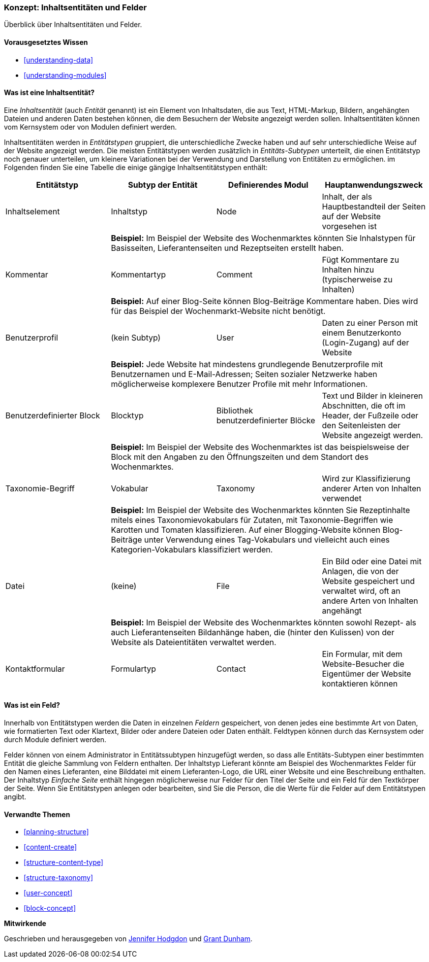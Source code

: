 [[planning-data-types]]
=== Konzept: Inhaltsentitäten und Felder

[role="summary"]
Überblick über Inhaltsentitäten und Felder.

(((Entity,overview)))
(((Taxonomy term,overview)))
(((Vocabulary,overview)))
(((Content,entity type)))
(((Entity type,overview)))
(((Entity subtype,overview)))
(((Block,entity type)))
(((Comment entity type,overview)))
(((Contact form entity type,overview)))
(((Form entity type,overview)))
(((Content entity type,overview)))
(((Custom block,entity type)))
(((Field,overview)))
(((User profile entity type,overview)))
(((Module,Comment)))
(((Module,Contact)))
(((Module,Taxonomy)))
(((Module,User)))
(((Module,Node)))
(((Module,Custom Block)))
(((Module,File)))
(((Comment module,entity type)))
(((Contact module,entity type)))
(((Custom block module,entity type)))
(((Node module,entity type)))
(((Taxonomy module,entity type)))
(((User module,entity type)))
(((File module,entity type)))

==== Vorausgesetztes Wissen
* <<understanding-data>>
* <<understanding-modules>>

==== Was ist eine Inhaltsentität?

Eine _Inhaltsentität_ (auch _Entität_ genannt) ist ein Element von
Inhaltsdaten, die aus Text, HTML-Markup, Bildern, angehängten Dateien und
anderen Daten bestehen können, die dem Besuchern der Website angezeigt werden
sollen. Inhaltsentitäten können vom Kernsystem oder von Modulen definiert
werden.

Inhaltsentitäten werden in _Entitätstypen_ gruppiert, die unterschiedliche
Zwecke haben und auf sehr unterschiedliche Weise auf der Website angezeigt
werden. Die meisten Entitätstypen werden zusätzlich in _Entitäts-Subtypen_
unterteilt, die einen Entitätstyp noch genauer unterteilen, um kleinere
Variationen bei der Verwendung und Darstellung von Entitäten zu ermöglichen.
im Folgenden finden Sie eine Tabelle die einige gängige Inhaltsentitätstypen
enthält:

[width="100%",frame="topbot",options="header",grid="rows"]
|=============================================
|Entitätstyp |Subtyp der Entität |Definierendes Modul |Hauptanwendungszweck

|Inhaltselement |Inhaltstyp |Node
  |Inhalt, der als Hauptbestandteil der Seiten auf der Website vorgesehen ist
  | 3+| *Beispiel:* Im Beispiel der Website des Wochenmarktes könnten Sie Inhalstypen für
  Basisseiten, Lieferantenseiten und Rezeptseiten erstellt haben.

|Kommentar |Kommentartyp |Comment
    |Fügt Kommentare zu Inhalten hinzu (typischerweise zu Inhalten)
    | 3+| *Beispiel:* Auf einer Blog-Seite können Blog-Beiträge Kommentare haben.
    Dies wird für das Beispiel der Wochenmarkt-Website nicht benötigt.

|Benutzerprofil |(kein Subtyp) |User
      |Daten zu einer Person mit einem Benutzerkonto (Login-Zugang) auf der Website
      | 3+| *Beispiel:* Jede Website hat mindestens grundlegende Benutzerprofile mit Benutzernamen
      und E-Mail-Adressen; Seiten sozialer Netzwerke haben möglicherweise komplexere Benutzer
      Profile mit mehr Informationen.

|Benutzerdefinierter Block |Blocktyp |Bibliothek benutzerdefinierter Blöcke
        |Text und Bilder in kleineren Abschnitten, die oft im Header, der Fußzeile oder den Seitenleisten der Website angezeigt werden.
        | 3+| *Beispiel:* Im Beispiel der Website des Wochenmarktes ist das beispielsweise der Block mit den Angaben zu den Öffnungszeiten und dem Standort des Wochenmarktes.

|Taxonomie-Begriff |Vokabular |Taxonomy
          |Wird zur Klassifizierung anderer Arten von Inhalten verwendet
          | 3+| *Beispiel:* Im Beispiel der Website des Wochenmarktes könnten Sie Rezeptinhalte
          mitels eines Taxonomievokabulars für Zutaten, mit Taxonomie-Begriffen wie
          Karotten und Tomaten klassifizieren. Auf einer Blogging-Website können Blog-Beiträge
          unter Verwendung eines Tag-Vokabulars und vielleicht auch eines Kategorien-Vokabulars klassifiziert werden.

|Datei |(keine) |File
          | Ein Bild oder eine Datei mit Anlagen, die von der Website gespeichert und verwaltet wird, oft
           an andere Arten von Inhalten angehängt
          | 3+| *Beispiel:* Im Beispiel der Website des Wochenmarktes
          könnten  sowohl Rezept- als auch Lieferantenseiten Bildanhänge haben, die (hinter den Kulissen)
          von der Website als Dateientitäten verwaltet werden.

|Kontaktformular |Formulartyp |Contact
          |Ein Formular, mit dem Website-Besucher die Eigentümer der Website kontaktieren können
          | 3+|| *Beispiel:* Ein Kontaktformular wird im Beispiel des Wochenmarktes benötigt.

|=============================================

==== Was ist ein Feld?

Innerhalb von Entitätstypen werden die Daten in einzelnen _Feldern_ gespeichert,
von denen jedes eine bestimmte Art von Daten, wie formatierten Text oder
Klartext, Bilder oder andere Dateien oder Daten enthält.
Feldtypen können durch das Kernsystem oder durch Module definiert werden.

Felder können von einem Administrator in Entitätssubtypen hinzugefügt
werden, so dass alle Entitäts-Subtypen einer bestimmten Entität  die
gleiche Sammlung von Feldern enthalten.
Der Inhaltstyp Lieferant könnte  am Beispiel des Wochenmarktes
Felder für den Namen eines Lieferanten, eine Bilddatei mit einem Lieferanten-Logo,
die URL einer Website und eine Beschreibung enthalten. Der Inhaltstyp
_Einfache Seite_  enthält hingegen möglicherweise nur Felder für
den Titel der Seite und ein Feld für den Textkörper der Seite. Wenn Sie
Entitätstypen anlegen oder bearbeiten, sind Sie die Person, die
die Werte für die Felder auf dem Entitätstypen angibt.

==== Verwandte Themen

* <<planning-structure>>
* <<content-create>>
* <<structure-content-type>>
* <<structure-taxonomy>>
* <<user-concept>>
* <<block-concept>>

// ==== Zusätzliche Ressourcen


*Mitwirkende*

Geschrieben und herausgegeben von https://www.drupal.org/u/jhodgdon[Jennifer Hodgdon]
und https://www.drupal.org/u/gdunham[Grant Dunham].
